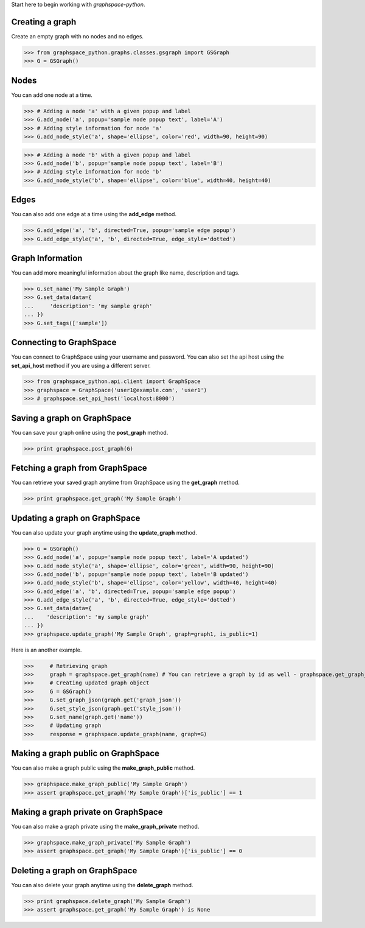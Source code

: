 
Start here to begin working with `graphspace-python`.


Creating a graph
----------------

Create an empty graph with no nodes and no edges.


>>> from graphspace_python.graphs.classes.gsgraph import GSGraph
>>> G = GSGraph()


Nodes
-----

You can add one node at a time.

>>> # Adding a node 'a' with a given popup and label
>>> G.add_node('a', popup='sample node popup text', label='A')
>>> # Adding style information for node 'a'
>>> G.add_node_style('a', shape='ellipse', color='red', width=90, height=90)


>>> # Adding a node 'b' with a given popup and label
>>> G.add_node('b', popup='sample node popup text', label='B')
>>> # Adding style information for node 'b'
>>> G.add_node_style('b', shape='ellipse', color='blue', width=40, height=40)


Edges
-----

You can also add one edge at a time using the **add_edge** method.

>>> G.add_edge('a', 'b', directed=True, popup='sample edge popup')
>>> G.add_edge_style('a', 'b', directed=True, edge_style='dotted')

Graph Information
-----------------
You can add more meaningful information about the graph like name, description and tags.

>>> G.set_name('My Sample Graph')
>>> G.set_data(data={
...     'description': 'my sample graph'
... })
>>> G.set_tags(['sample'])


Connecting to GraphSpace
------------------------
You can connect to GraphSpace using your username and password. You can also set the api host using the **set_api_host** method if you are using a different server.

>>> from graphspace_python.api.client import GraphSpace
>>> graphspace = GraphSpace('user1@example.com', 'user1')
>>> # graphspace.set_api_host('localhost:8000')

Saving a graph on GraphSpace
----------------------------
You can save your graph online using the **post_graph** method.

>>> print graphspace.post_graph(G)


Fetching a graph from GraphSpace
--------------------------------

You can retrieve your saved graph anytime from GraphSpace using the **get_graph** method.

>>> print graphspace.get_graph('My Sample Graph')


Updating a graph on GraphSpace
------------------------------
You can also update your graph anytime using the **update_graph** method.

>>> G = GSGraph()
>>> G.add_node('a', popup='sample node popup text', label='A updated')
>>> G.add_node_style('a', shape='ellipse', color='green', width=90, height=90)
>>> G.add_node('b', popup='sample node popup text', label='B updated')
>>> G.add_node_style('b', shape='ellipse', color='yellow', width=40, height=40)
>>> G.add_edge('a', 'b', directed=True, popup='sample edge popup')
>>> G.add_edge_style('a', 'b', directed=True, edge_style='dotted')
>>> G.set_data(data={
...    'description': 'my sample graph'
... })
>>> graphspace.update_graph('My Sample Graph', graph=graph1, is_public=1)

Here is an another example.

>>>	# Retrieving graph
>>>	graph = graphspace.get_graph(name) # You can retrieve a graph by id as well - graphspace.get_graph_by_id(id)
>>>	# Creating updated graph object
>>>	G = GSGraph()
>>>	G.set_graph_json(graph.get('graph_json'))
>>>	G.set_style_json(graph.get('style_json'))
>>>	G.set_name(graph.get('name'))
>>>	# Updating graph
>>>	response = graphspace.update_graph(name, graph=G)

Making a graph public on GraphSpace
-----------------------------------

You can also make a graph public using the **make_graph_public** method.

>>> graphspace.make_graph_public('My Sample Graph')
>>> assert graphspace.get_graph('My Sample Graph')['is_public'] == 1


Making a graph private on GraphSpace
------------------------------------

You can also make a graph private using the **make_graph_private** method.

>>> graphspace.make_graph_private('My Sample Graph')
>>> assert graphspace.get_graph('My Sample Graph')['is_public'] == 0


Deleting a graph on GraphSpace
------------------------------

You can also delete your graph anytime using the **delete_graph** method.

>>> print graphspace.delete_graph('My Sample Graph')
>>> assert graphspace.get_graph('My Sample Graph') is None

